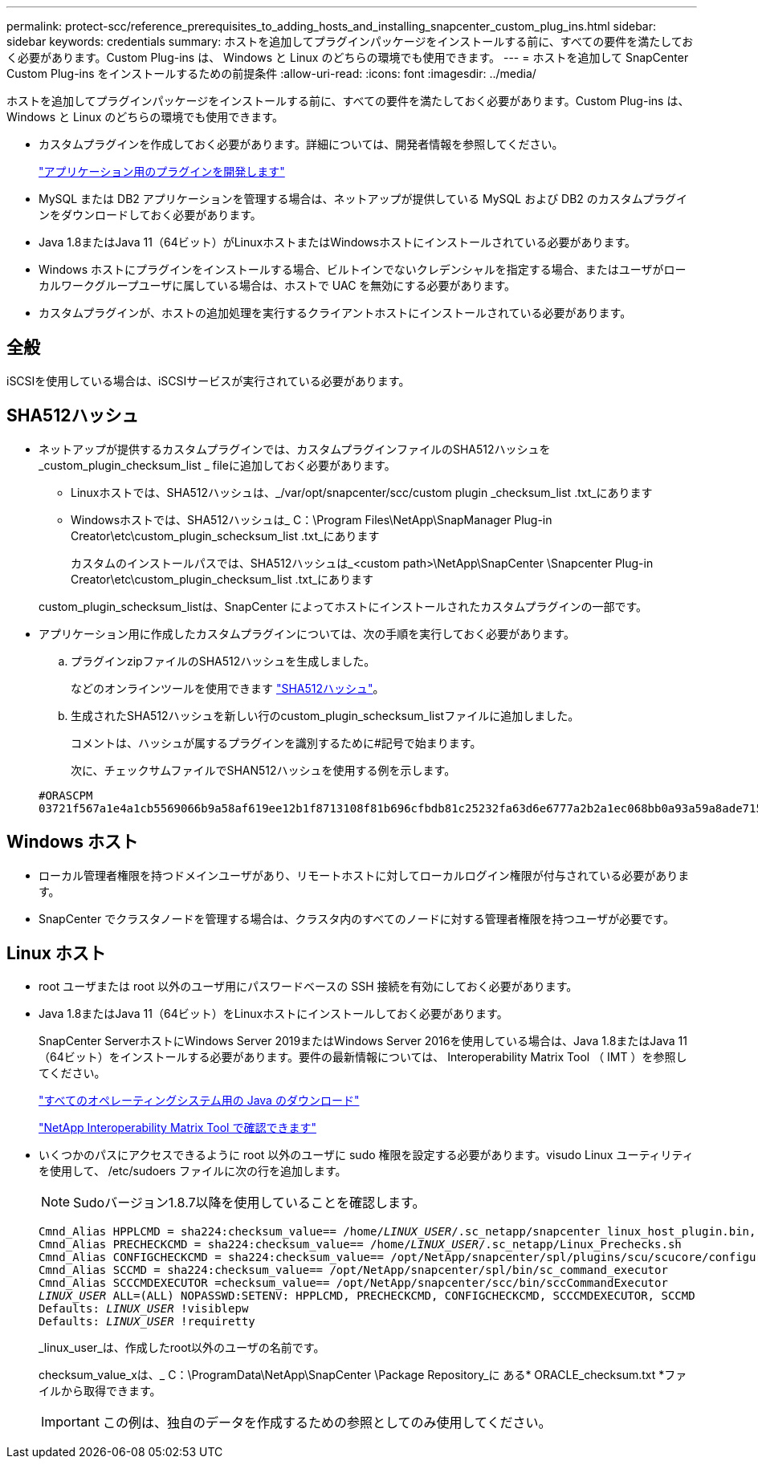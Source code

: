 ---
permalink: protect-scc/reference_prerequisites_to_adding_hosts_and_installing_snapcenter_custom_plug_ins.html 
sidebar: sidebar 
keywords: credentials 
summary: ホストを追加してプラグインパッケージをインストールする前に、すべての要件を満たしておく必要があります。Custom Plug-ins は、 Windows と Linux のどちらの環境でも使用できます。 
---
= ホストを追加して SnapCenter Custom Plug-ins をインストールするための前提条件
:allow-uri-read: 
:icons: font
:imagesdir: ../media/


[role="lead"]
ホストを追加してプラグインパッケージをインストールする前に、すべての要件を満たしておく必要があります。Custom Plug-ins は、 Windows と Linux のどちらの環境でも使用できます。

* カスタムプラグインを作成しておく必要があります。詳細については、開発者情報を参照してください。
+
link:concept_develop_a_plug_in_for_your_application.html["アプリケーション用のプラグインを開発します"]

* MySQL または DB2 アプリケーションを管理する場合は、ネットアップが提供している MySQL および DB2 のカスタムプラグインをダウンロードしておく必要があります。
* Java 1.8またはJava 11（64ビット）がLinuxホストまたはWindowsホストにインストールされている必要があります。
* Windows ホストにプラグインをインストールする場合、ビルトインでないクレデンシャルを指定する場合、またはユーザがローカルワークグループユーザに属している場合は、ホストで UAC を無効にする必要があります。
* カスタムプラグインが、ホストの追加処理を実行するクライアントホストにインストールされている必要があります。




== 全般

iSCSIを使用している場合は、iSCSIサービスが実行されている必要があります。



== SHA512ハッシュ

* ネットアップが提供するカスタムプラグインでは、カスタムプラグインファイルのSHA512ハッシュを_custom_plugin_checksum_list _ fileに追加しておく必要があります。
+
** Linuxホストでは、SHA512ハッシュは、_/var/opt/snapcenter/scc/custom plugin _checksum_list .txt_にあります
** Windowsホストでは、SHA512ハッシュは_ C：\Program Files\NetApp\SnapManager Plug-in Creator\etc\custom_plugin_schecksum_list .txt_にあります
+
カスタムのインストールパスでは、SHA512ハッシュは_<custom path>\NetApp\SnapCenter \Snapcenter Plug-in Creator\etc\custom_plugin_checksum_list .txt_にあります



+
custom_plugin_schecksum_listは、SnapCenter によってホストにインストールされたカスタムプラグインの一部です。

* アプリケーション用に作成したカスタムプラグインについては、次の手順を実行しておく必要があります。
+
.. プラグインzipファイルのSHA512ハッシュを生成しました。
+
などのオンラインツールを使用できます https://emn178.github.io/online-tools/sha512_file_hash.html["SHA512ハッシュ"^]。

.. 生成されたSHA512ハッシュを新しい行のcustom_plugin_schecksum_listファイルに追加しました。
+
コメントは、ハッシュが属するプラグインを識別するために#記号で始まります。

+
次に、チェックサムファイルでSHAN512ハッシュを使用する例を示します。

+
....
#ORASCPM
03721f567a1e4a1cb5569066b9a58af619ee12b1f8713108f81b696cfbdb81c25232fa63d6e6777a2b2a1ec068bb0a93a59a8ade71587182f8bccbe81f7e0ba6
....






== Windows ホスト

* ローカル管理者権限を持つドメインユーザがあり、リモートホストに対してローカルログイン権限が付与されている必要があります。
* SnapCenter でクラスタノードを管理する場合は、クラスタ内のすべてのノードに対する管理者権限を持つユーザが必要です。




== Linux ホスト

* root ユーザまたは root 以外のユーザ用にパスワードベースの SSH 接続を有効にしておく必要があります。
* Java 1.8またはJava 11（64ビット）をLinuxホストにインストールしておく必要があります。
+
SnapCenter ServerホストにWindows Server 2019またはWindows Server 2016を使用している場合は、Java 1.8またはJava 11（64ビット）をインストールする必要があります。要件の最新情報については、 Interoperability Matrix Tool （ IMT ）を参照してください。

+
http://www.java.com/en/download/manual.jsp["すべてのオペレーティングシステム用の Java のダウンロード"]

+
https://imt.netapp.com/matrix/imt.jsp?components=112392;&solution=1259&isHWU&src=IMT["NetApp Interoperability Matrix Tool で確認できます"]

* いくつかのパスにアクセスできるように root 以外のユーザに sudo 権限を設定する必要があります。visudo Linux ユーティリティを使用して、 /etc/sudoers ファイルに次の行を追加します。
+

NOTE: Sudoバージョン1.8.7以降を使用していることを確認します。

+
[listing, subs="+quotes"]
----
Cmnd_Alias HPPLCMD = sha224:checksum_value== /home/_LINUX_USER_/.sc_netapp/snapcenter_linux_host_plugin.bin, /opt/NetApp/snapcenter/spl/installation/plugins/uninstall, /opt/NetApp/snapcenter/spl/bin/spl, /opt/NetApp/snapcenter/scc/bin/scc
Cmnd_Alias PRECHECKCMD = sha224:checksum_value== /home/_LINUX_USER_/.sc_netapp/Linux_Prechecks.sh
Cmnd_Alias CONFIGCHECKCMD = sha224:checksum_value== /opt/NetApp/snapcenter/spl/plugins/scu/scucore/configurationcheck/Config_Check.sh
Cmnd_Alias SCCMD = sha224:checksum_value== /opt/NetApp/snapcenter/spl/bin/sc_command_executor
Cmnd_Alias SCCCMDEXECUTOR =checksum_value== /opt/NetApp/snapcenter/scc/bin/sccCommandExecutor
_LINUX_USER_ ALL=(ALL) NOPASSWD:SETENV: HPPLCMD, PRECHECKCMD, CONFIGCHECKCMD, SCCCMDEXECUTOR, SCCMD
Defaults: _LINUX_USER_ !visiblepw
Defaults: _LINUX_USER_ !requiretty
----
+
_linux_user_は、作成したroot以外のユーザの名前です。

+
checksum_value_xは、_ C：\ProgramData\NetApp\SnapCenter \Package Repository_に ある* ORACLE_checksum.txt *ファイルから取得できます。

+

IMPORTANT: この例は、独自のデータを作成するための参照としてのみ使用してください。


